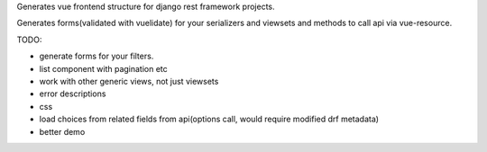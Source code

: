 Generates vue frontend structure for django rest framework projects.

Generates forms(validated with vuelidate) for your serializers and viewsets and methods to call api via vue-resource.

TODO:

- generate forms for your filters.
- list component with pagination etc
- work with other generic views, not just viewsets
- error descriptions
- css
- load choices from related fields from api(options call, would require modified drf metadata)
- better demo